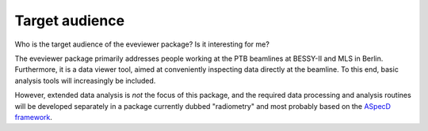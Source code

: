 ===============
Target audience
===============

Who is the target audience of the eveviewer package? Is it interesting for me?

The eveviewer package primarily addresses people working at the PTB beamlines at BESSY-II and MLS in Berlin. Furthermore, it is a data viewer tool, aimed at conveniently inspecting data directly at the beamline. To this end, basic analysis tools will increasingly be included.

However, extended data analysis is *not* the focus of this package, and the required data processing and analysis routines will be developed separately in a package currently dubbed "radiometry" and most probably based on the `ASpecD framework <https://docs.aspecd.de/>`_.
